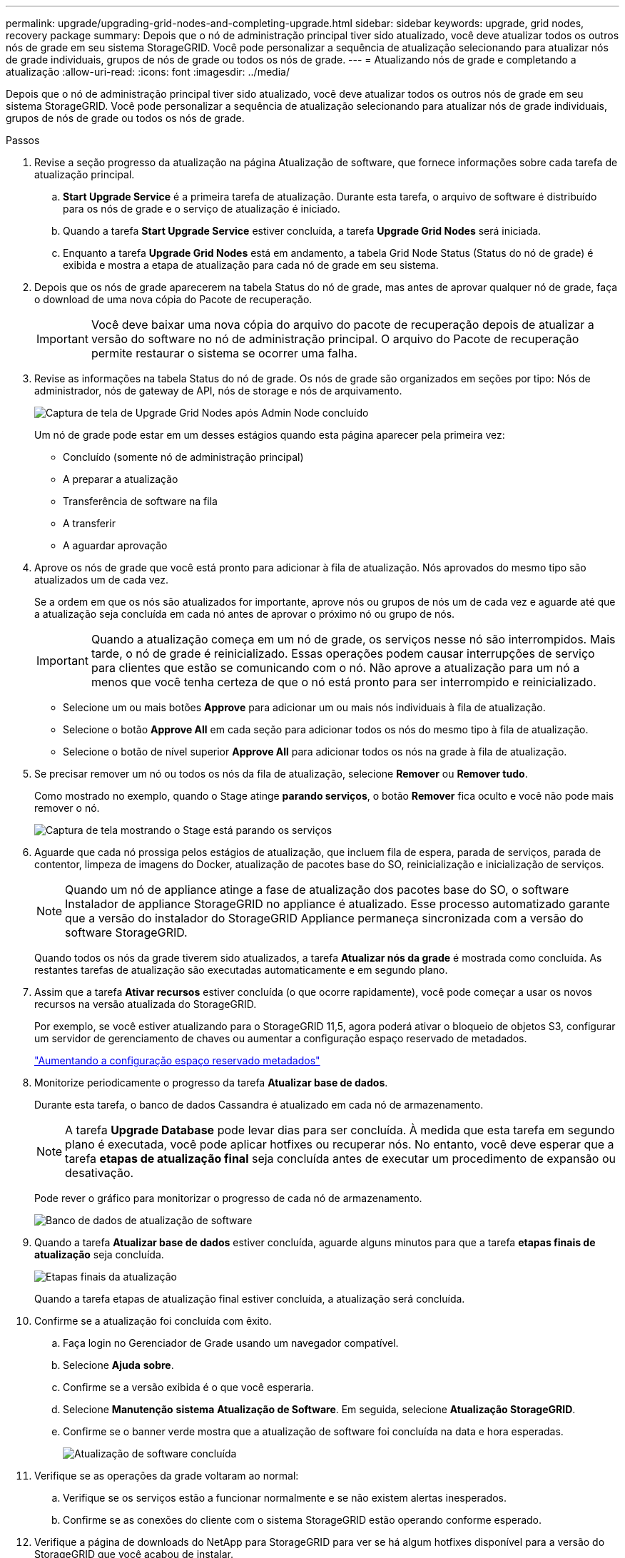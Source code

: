 ---
permalink: upgrade/upgrading-grid-nodes-and-completing-upgrade.html 
sidebar: sidebar 
keywords: upgrade, grid nodes, recovery package 
summary: Depois que o nó de administração principal tiver sido atualizado, você deve atualizar todos os outros nós de grade em seu sistema StorageGRID. Você pode personalizar a sequência de atualização selecionando para atualizar nós de grade individuais, grupos de nós de grade ou todos os nós de grade. 
---
= Atualizando nós de grade e completando a atualização
:allow-uri-read: 
:icons: font
:imagesdir: ../media/


[role="lead"]
Depois que o nó de administração principal tiver sido atualizado, você deve atualizar todos os outros nós de grade em seu sistema StorageGRID. Você pode personalizar a sequência de atualização selecionando para atualizar nós de grade individuais, grupos de nós de grade ou todos os nós de grade.

.Passos
. Revise a seção progresso da atualização na página Atualização de software, que fornece informações sobre cada tarefa de atualização principal.
+
.. *Start Upgrade Service* é a primeira tarefa de atualização. Durante esta tarefa, o arquivo de software é distribuído para os nós de grade e o serviço de atualização é iniciado.
.. Quando a tarefa *Start Upgrade Service* estiver concluída, a tarefa *Upgrade Grid Nodes* será iniciada.
.. Enquanto a tarefa *Upgrade Grid Nodes* está em andamento, a tabela Grid Node Status (Status do nó de grade) é exibida e mostra a etapa de atualização para cada nó de grade em seu sistema.


. Depois que os nós de grade aparecerem na tabela Status do nó de grade, mas antes de aprovar qualquer nó de grade, faça o download de uma nova cópia do Pacote de recuperação.
+

IMPORTANT: Você deve baixar uma nova cópia do arquivo do pacote de recuperação depois de atualizar a versão do software no nó de administração principal. O arquivo do Pacote de recuperação permite restaurar o sistema se ocorrer uma falha.

. Revise as informações na tabela Status do nó de grade. Os nós de grade são organizados em seções por tipo: Nós de administrador, nós de gateway de API, nós de storage e nós de arquivamento.
+
image::../media/software_upgrade_start_grid_node_status.gif[Captura de tela de Upgrade Grid Nodes após Admin Node concluído]

+
Um nó de grade pode estar em um desses estágios quando esta página aparecer pela primeira vez:

+
** Concluído (somente nó de administração principal)
** A preparar a atualização
** Transferência de software na fila
** A transferir
** A aguardar aprovação


. Aprove os nós de grade que você está pronto para adicionar à fila de atualização. Nós aprovados do mesmo tipo são atualizados um de cada vez.
+
Se a ordem em que os nós são atualizados for importante, aprove nós ou grupos de nós um de cada vez e aguarde até que a atualização seja concluída em cada nó antes de aprovar o próximo nó ou grupo de nós.

+

IMPORTANT: Quando a atualização começa em um nó de grade, os serviços nesse nó são interrompidos. Mais tarde, o nó de grade é reinicializado. Essas operações podem causar interrupções de serviço para clientes que estão se comunicando com o nó. Não aprove a atualização para um nó a menos que você tenha certeza de que o nó está pronto para ser interrompido e reinicializado.

+
** Selecione um ou mais botões *Approve* para adicionar um ou mais nós individuais à fila de atualização.
** Selecione o botão *Approve All* em cada seção para adicionar todos os nós do mesmo tipo à fila de atualização.
** Selecione o botão de nível superior *Approve All* para adicionar todos os nós na grade à fila de atualização.


. Se precisar remover um nó ou todos os nós da fila de atualização, selecione *Remover* ou *Remover tudo*.
+
Como mostrado no exemplo, quando o Stage atinge *parando serviços*, o botão *Remover* fica oculto e você não pode mais remover o nó.

+
image::../media/software_upgrade_two_nodes_queued.gif[Captura de tela mostrando o Stage está parando os serviços]

. Aguarde que cada nó prossiga pelos estágios de atualização, que incluem fila de espera, parada de serviços, parada de contentor, limpeza de imagens do Docker, atualização de pacotes base do SO, reinicialização e inicialização de serviços.
+

NOTE: Quando um nó de appliance atinge a fase de atualização dos pacotes base do SO, o software Instalador de appliance StorageGRID no appliance é atualizado. Esse processo automatizado garante que a versão do instalador do StorageGRID Appliance permaneça sincronizada com a versão do software StorageGRID.

+
Quando todos os nós da grade tiverem sido atualizados, a tarefa *Atualizar nós da grade* é mostrada como concluída. As restantes tarefas de atualização são executadas automaticamente e em segundo plano.

. Assim que a tarefa *Ativar recursos* estiver concluída (o que ocorre rapidamente), você pode começar a usar os novos recursos na versão atualizada do StorageGRID.
+
Por exemplo, se você estiver atualizando para o StorageGRID 11,5, agora poderá ativar o bloqueio de objetos S3, configurar um servidor de gerenciamento de chaves ou aumentar a configuração espaço reservado de metadados.

+
link:increasing-metadata-reserved-space-setting.html["Aumentando a configuração espaço reservado metadados"]

. Monitorize periodicamente o progresso da tarefa *Atualizar base de dados*.
+
Durante esta tarefa, o banco de dados Cassandra é atualizado em cada nó de armazenamento.

+

NOTE: A tarefa *Upgrade Database* pode levar dias para ser concluída. À medida que esta tarefa em segundo plano é executada, você pode aplicar hotfixes ou recuperar nós. No entanto, você deve esperar que a tarefa *etapas de atualização final* seja concluída antes de executar um procedimento de expansão ou desativação.

+
Pode rever o gráfico para monitorizar o progresso de cada nó de armazenamento.

+
image::../media/software_upgrade_upgrade_database.png[Banco de dados de atualização de software]

. Quando a tarefa *Atualizar base de dados* estiver concluída, aguarde alguns minutos para que a tarefa *etapas finais de atualização* seja concluída.
+
image::../media/software_upgrade_final_upgrade_steps.png[Etapas finais da atualização]

+
Quando a tarefa etapas de atualização final estiver concluída, a atualização será concluída.

. Confirme se a atualização foi concluída com êxito.
+
.. Faça login no Gerenciador de Grade usando um navegador compatível.
.. Selecione *Ajuda* *sobre*.
.. Confirme se a versão exibida é o que você esperaria.
.. Selecione *Manutenção* *sistema* *Atualização de Software*. Em seguida, selecione *Atualização StorageGRID*.
.. Confirme se o banner verde mostra que a atualização de software foi concluída na data e hora esperadas.
+
image::../media/software_upgrade_done.png[Atualização de software concluída]



. Verifique se as operações da grade voltaram ao normal:
+
.. Verifique se os serviços estão a funcionar normalmente e se não existem alertas inesperados.
.. Confirme se as conexões do cliente com o sistema StorageGRID estão operando conforme esperado.


. Verifique a página de downloads do NetApp para StorageGRID para ver se há algum hotfixes disponível para a versão do StorageGRID que você acabou de instalar.
+
https://mysupport.netapp.com/site/products/all/details/storagegrid/downloads-tab["NetApp Downloads: StorageGRID"^]

+
No número da versão do StorageGRID 11,5._x.y_:

+
** A versão principal tem um valor _x_ de 0 (11,5.0).
** Uma versão menor, se disponível, tem um valor _x_ diferente de 0 (por exemplo, 11,5.1).
** Um hotfix, se disponível, tem um valor _y_ (por exemplo, 11,5.0,1).


. Se disponível, transfira e aplique a correção mais recente para a sua versão do StorageGRID.
+
Consulte as instruções de recuperação e manutenção para obter informações sobre a aplicação de hotfixes.



.Informações relacionadas
link:downloading-recovery-package.html["Transferir o pacote de recuperação"]

link:../maintain/index.html["Manter  recuperar"]
